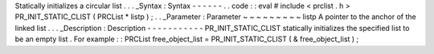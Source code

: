 Statically
initializes
a
circular
list
.
.
.
_Syntax
:
Syntax
-
-
-
-
-
-
.
.
code
:
:
eval
#
include
<
prclist
.
h
>
PR_INIT_STATIC_CLIST
(
PRCList
*
listp
)
;
.
.
_Parameter
:
Parameter
~
~
~
~
~
~
~
~
~
listp
A
pointer
to
the
anchor
of
the
linked
list
.
.
.
_Description
:
Description
-
-
-
-
-
-
-
-
-
-
-
PR_INIT_STATIC_CLIST
statically
initializes
the
specified
list
to
be
an
empty
list
.
For
example
:
:
PRCList
free_object_list
=
PR_INIT_STATIC_CLIST
(
&
free_object_list
)
;
